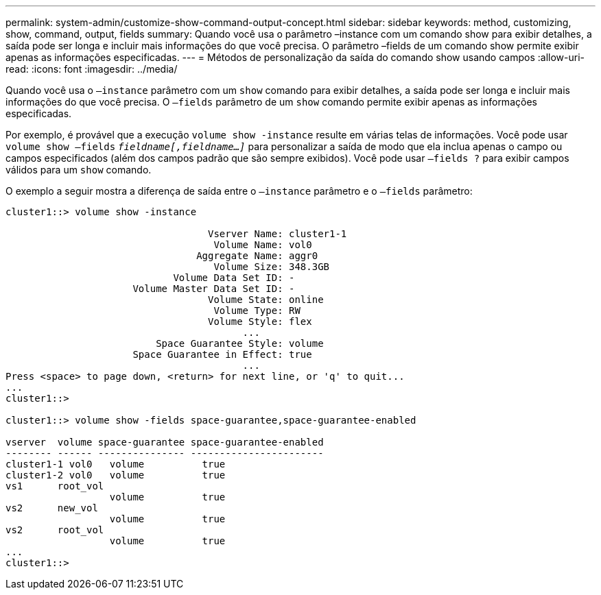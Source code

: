 ---
permalink: system-admin/customize-show-command-output-concept.html 
sidebar: sidebar 
keywords: method, customizing, show, command, output, fields 
summary: Quando você usa o parâmetro –instance com um comando show para exibir detalhes, a saída pode ser longa e incluir mais informações do que você precisa. O parâmetro –fields de um comando show permite exibir apenas as informações especificadas. 
---
= Métodos de personalização da saída do comando show usando campos
:allow-uri-read: 
:icons: font
:imagesdir: ../media/


[role="lead"]
Quando você usa o `–instance` parâmetro com um `show` comando para exibir detalhes, a saída pode ser longa e incluir mais informações do que você precisa. O `–fields` parâmetro de um `show` comando permite exibir apenas as informações especificadas.

Por exemplo, é provável que a execução `volume show -instance` resulte em várias telas de informações. Você pode usar `volume show –fields` `_fieldname[,fieldname...]_` para personalizar a saída de modo que ela inclua apenas o campo ou campos especificados (além dos campos padrão que são sempre exibidos). Você pode usar `–fields ?` para exibir campos válidos para um `show` comando.

O exemplo a seguir mostra a diferença de saída entre o `–instance` parâmetro e o `–fields` parâmetro:

[listing]
----
cluster1::> volume show -instance

                                   Vserver Name: cluster1-1
                                    Volume Name: vol0
                                 Aggregate Name: aggr0
                                    Volume Size: 348.3GB
                             Volume Data Set ID: -
                      Volume Master Data Set ID: -
                                   Volume State: online
                                    Volume Type: RW
                                   Volume Style: flex
                                         ...
                          Space Guarantee Style: volume
                      Space Guarantee in Effect: true
                                         ...
Press <space> to page down, <return> for next line, or 'q' to quit...
...
cluster1::>

cluster1::> volume show -fields space-guarantee,space-guarantee-enabled

vserver  volume space-guarantee space-guarantee-enabled
-------- ------ --------------- -----------------------
cluster1-1 vol0   volume          true
cluster1-2 vol0   volume          true
vs1      root_vol
                  volume          true
vs2      new_vol
                  volume          true
vs2      root_vol
                  volume          true
...
cluster1::>
----